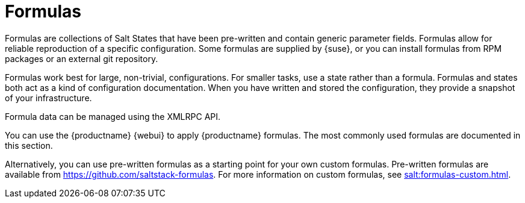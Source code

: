 [[salt.formulas]]
= Formulas

Formulas are collections of Salt States that have been pre-written and contain generic parameter fields.
Formulas allow for reliable reproduction of a specific configuration.
Some formulas are supplied by {suse}, or you can install formulas from RPM packages or an external git repository.

Formulas work best for large, non-trivial, configurations.
For smaller tasks, use a state rather than a formula.
Formulas and states both act as a kind of configuration documentation.
When you have written and stored the configuration, they provide a snapshot of your infrastructure.

Formula data can be managed using the XMLRPC API.

You can use the {productname} {webui} to apply {productname} formulas.
The most commonly used formulas are documented in this section.

Alternatively, you can use pre-written formulas as a starting point for your own custom formulas.
Pre-written formulas are available from https://github.com/saltstack-formulas.
For more information on custom formulas, see xref:salt:formulas-custom.adoc[].
